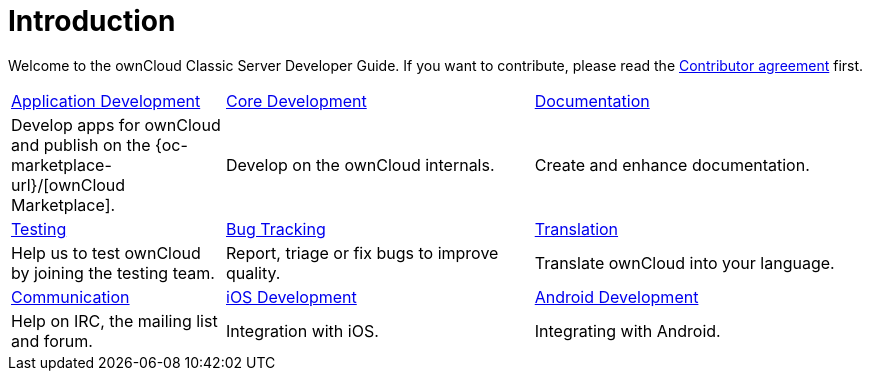 = Introduction

Welcome to the ownCloud Classic Server Developer Guide. If you want to contribute, please read the
https://owncloud.com/contribute/join-the-development/contributor-agreement/[Contributor agreement] first.

[width="100%",cols="25%,36%,39%",]
|===
| xref:app/introduction.adoc[Application Development] 
| xref:core/index.adoc[Core Development]
| https://github.com/owncloud/docs[Documentation]
|Develop apps for ownCloud and publish on the {oc-marketplace-url}/[ownCloud Marketplace].
|Develop on the ownCloud internals.
|Create and enhance documentation.

|xref:testing/index.adoc[Testing]
|xref:bugtracker/index.adoc[Bug Tracking]
|https://www.transifex.com/projects/p/owncloud/[Translation]
|Help us to test ownCloud by joining the testing team.
|Report, triage or fix bugs to improve quality.
|Translate ownCloud into your language.

|xref:commun/help_and_communication.adoc[Communication]
|xref:mobile_development/ios_library/index.adoc[iOS Development]
|xref:mobile_development/android_library/index.adoc[Android Development]
|Help on IRC, the mailing list and forum.
|Integration with iOS.
|Integrating with Android.
|===
